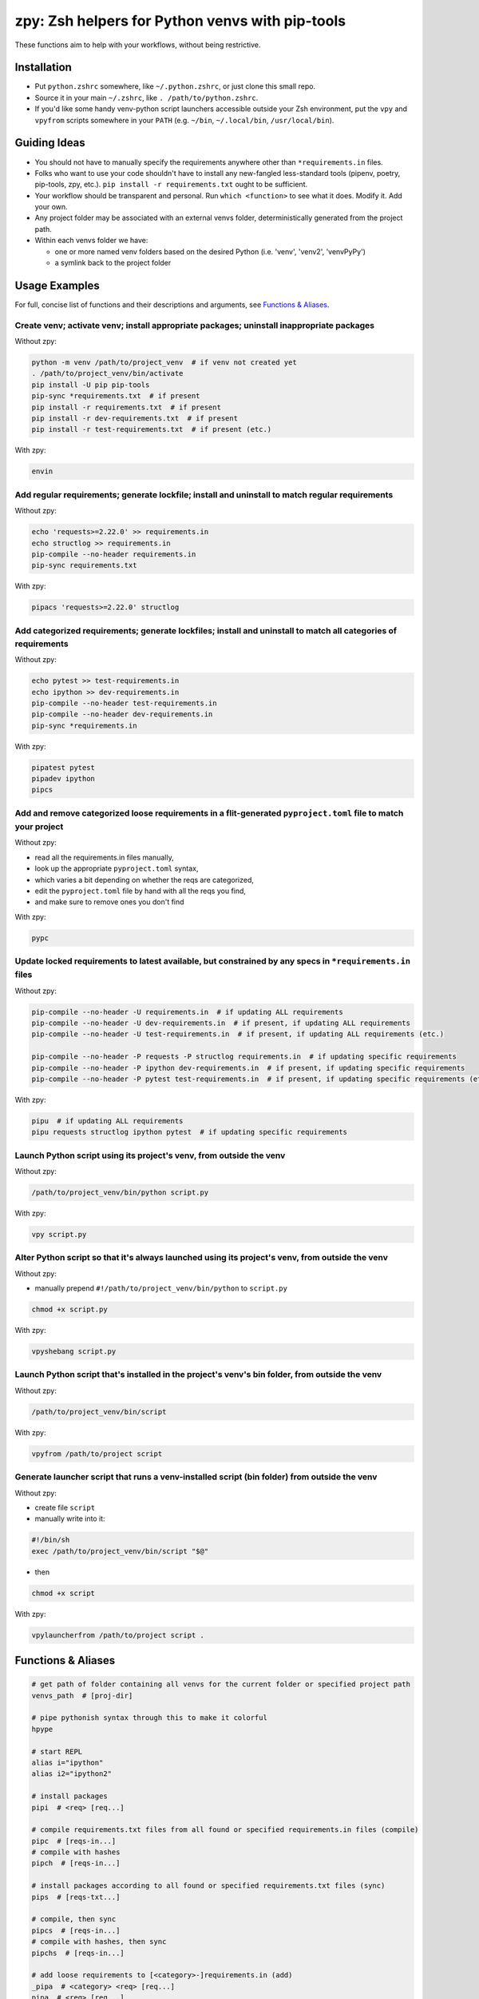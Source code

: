 ================================================
zpy: Zsh helpers for Python venvs with pip-tools
================================================

These functions aim to help with your workflows, without being restrictive.

.. image:: https://asciinema.org/a/hixMbnxd3fxi4kJxXe5OnBs4n.svg
   :target: https://asciinema.org/a/hixMbnxd3fxi4kJxXe5OnBs4n

Installation
------------

- Put ``python.zshrc`` somewhere, like ``~/.python.zshrc``, or just clone this small repo.
- Source it in your main ``~/.zshrc``, like ``. /path/to/python.zshrc``.
- If you'd like some handy venv-python script launchers accessible outside your Zsh environment, put the ``vpy`` and ``vpyfrom`` scripts somewhere in your ``PATH`` (e.g. ``~/bin``, ``~/.local/bin``, ``/usr/local/bin``).

Guiding Ideas
-------------

- You should not have to manually specify the requirements anywhere other than ``*requirements.in`` files.
- Folks who want to use your code shouldn't have to install any new-fangled less-standard tools (pipenv, poetry, pip-tools, zpy, etc.). ``pip install -r requirements.txt`` ought to be sufficient.
- Your workflow should be transparent and personal. Run ``which <function>`` to see what it does. Modify it. Add your own.
- Any project folder may be associated with an external venvs folder, deterministically generated from the project path.
- Within each venvs folder we have:

  + one or more named venv folders based on the desired Python (i.e. 'venv', 'venv2', 'venvPyPy')
  + a symlink back to the project folder

Usage Examples
--------------

For full, concise list of functions and their descriptions and arguments, see `Functions & Aliases`_.

Create venv; activate venv; install appropriate packages; uninstall inappropriate packages
``````````````````````````````````````````````````````````````````````````````````````````

Without zpy:

.. code-block:: bash

     python -m venv /path/to/project_venv  # if venv not created yet
     . /path/to/project_venv/bin/activate
     pip install -U pip pip-tools
     pip-sync *requirements.txt  # if present
     pip install -r requirements.txt  # if present
     pip install -r dev-requirements.txt  # if present
     pip install -r test-requirements.txt  # if present (etc.)

With zpy:

.. code-block:: bash

    envin

Add regular requirements; generate lockfile; install and uninstall to match regular requirements
````````````````````````````````````````````````````````````````````````````````````````````````

Without zpy:

.. code-block:: bash

    echo 'requests>=2.22.0' >> requirements.in
    echo structlog >> requirements.in
    pip-compile --no-header requirements.in
    pip-sync requirements.txt

With zpy:

.. code-block:: bash

    pipacs 'requests>=2.22.0' structlog

Add categorized requirements; generate lockfiles; install and uninstall to match all categories of requirements
```````````````````````````````````````````````````````````````````````````````````````````````````````````````

Without zpy:

.. code-block:: bash

    echo pytest >> test-requirements.in
    echo ipython >> dev-requirements.in
    pip-compile --no-header test-requirements.in
    pip-compile --no-header dev-requirements.in
    pip-sync *requirements.in

With zpy:

.. code-block:: bash

    pipatest pytest
    pipadev ipython
    pipcs

Add and remove categorized loose requirements in a flit-generated ``pyproject.toml`` file to match your project
```````````````````````````````````````````````````````````````````````````````````````````````````````````````

Without zpy:

- read all the requirements.in files manually,
- look up the appropriate ``pyproject.toml`` syntax,
- which varies a bit depending on whether the reqs are categorized,
- edit the ``pyproject.toml`` file by hand with all the reqs you find,
- and make sure to remove ones you don't find

With zpy:

.. code-block:: bash

    pypc

Update locked requirements to latest available, but constrained by any specs in ``*requirements.in`` files
``````````````````````````````````````````````````````````````````````````````````````````````````````````

Without zpy:

.. code-block:: bash

    pip-compile --no-header -U requirements.in  # if updating ALL requirements
    pip-compile --no-header -U dev-requirements.in  # if present, if updating ALL requirements
    pip-compile --no-header -U test-requirements.in  # if present, if updating ALL requirements (etc.)

    pip-compile --no-header -P requests -P structlog requirements.in  # if updating specific requirements
    pip-compile --no-header -P ipython dev-requirements.in  # if present, if updating specific requirements
    pip-compile --no-header -P pytest test-requirements.in  # if present, if updating specific requirements (etc.)

With zpy:

.. code-block:: bash

    pipu  # if updating ALL requirements
    pipu requests structlog ipython pytest  # if updating specific requirements

Launch Python script using its project's venv, from outside the venv
````````````````````````````````````````````````````````````````````

Without zpy:

.. code-block:: bash

    /path/to/project_venv/bin/python script.py

With zpy:

.. code-block:: bash

    vpy script.py

Alter Python script so that it's always launched using its project's venv, from outside the venv
`````````````````````````````````````````````````````````````````````````````````````````````````

Without zpy:

- manually prepend ``#!/path/to/project_venv/bin/python`` to ``script.py``

.. code-block:: bash

    chmod +x script.py

With zpy:

.. code-block:: bash

    vpyshebang script.py

Launch Python script that's installed in the project's venv's bin folder, from outside the venv
```````````````````````````````````````````````````````````````````````````````````````````````

Without zpy:

.. code-block:: bash

    /path/to/project_venv/bin/script

With zpy:

.. code-block:: bash

    vpyfrom /path/to/project script

Generate launcher script that runs a venv-installed script (bin folder) from outside the venv
`````````````````````````````````````````````````````````````````````````````````````````````

Without zpy:

- create file ``script``
- manually write into it:

.. code-block:: bash

    #!/bin/sh
    exec /path/to/project_venv/bin/script "$@"

- then

.. code-block:: bash

    chmod +x script

With zpy:

.. code-block:: bash

    vpylauncherfrom /path/to/project script .

Functions & Aliases
-------------------

.. code-block:: bash

  # get path of folder containing all venvs for the current folder or specified project path
  venvs_path  # [proj-dir]
  
  # pipe pythonish syntax through this to make it colorful
  hpype
  
  # start REPL
  alias i="ipython"
  alias i2="ipython2"
  
  # install packages
  pipi  # <req> [req...]
  
  # compile requirements.txt files from all found or specified requirements.in files (compile)
  pipc  # [reqs-in...]
  # compile with hashes
  pipch  # [reqs-in...]
  
  # install packages according to all found or specified requirements.txt files (sync)
  pips  # [reqs-txt...]
  
  # compile, then sync
  pipcs  # [reqs-in...]
  # compile with hashes, then sync
  pipchs  # [reqs-in...]
  
  # add loose requirements to [<category>-]requirements.in (add)
  _pipa  # <category> <req> [req...]
  pipa  # <req> [req...]
  pipabuild  # <req> [req...]
  pipadev  # <req> [req...]
  pipadoc  # <req> [req...]
  pipapublish  # <req> [req...]
  pipatest  # <req> [req...]
  
  # add to requirements.in and compile it to requirements.txt
  pipac  # <req> [req...]
  # add to requirements.in and compile it with hashes to requirements.txt
  pipach  # <req> [req...]
  # add to requirements.in and compile it to requirements.txt, then sync to that
  pipacs  # <req> [req...]
  # add to requirements.in and compile it with hashes to requirements.txt, then sync to that
  pipachs  # <req> [req...]
  
  # recompile *requirements.txt with upgraded versions of all or specified packages (upgrade)
  pipu  # [req...]
  # upgrade with hashes
  pipuh  # [req...]
  
  # upgrade, then sync
  pipus  # [req...]
  pipuhs  # [req...]
  
  # activate venv for the current folder and install requirements, creating venv if necessary
  _envin  # <venv-name> <venv-init-cmd> [reqs-txt...]
  envin  # [reqs-txt...]
  envin2  # [reqs-txt...]
  envinpypy  # [reqs-txt...]
  
  # activate without installing anything
  activate  # [proj-dir]
  activatefzf
  # deactivate
  envout
  
  # get path of python for the given script's folder's associated venv
  _whichvpy  # <venv-name> <script>
  whichvpy  # <script>
  
  # run script with its folder's associated venv
  _vpy  # <venv-name> <script> [script-arg...]
  vpy  # <script> [script-arg...]
  vpy2  # <script> [script-arg...]
  vpypy  # <script> [script-arg...]
  
  # prepend each script with a shebang for its folder's associated venv python
  # if vpy exists in the PATH, #!/path/to/vpy will be used instead
  # also ensure the script is executable
  _vpyshebang  # <venv-name> <script> [script...]
  vpyshebang  # <script> [script...]
  vpy2shebang  # <script> [script...]
  vpypyshebang  # <script> [script...]
  
  # run script from a given project folder's associated venv's bin folder
  _vpyfrom  # <venv-name> <proj-dir> <script-name> [script-arg...]
  vpyfrom  # <proj-dir> <script-name> [script-arg...]
  vpy2from  # <proj-dir> <script-name> [script-arg...]
  vpypyfrom  # <proj-dir> <script-name> [script-arg...]
  
  # generate an external launcher for a script in a given project folder's associated venv's bin folder
  vpylauncherfrom  # <proj-dir> <script-name> <launcher-dest>
  
  # delete venvs for project folders which no longer exist
  prunevenvs
  
  # inject loose requirements.in dependencies into pyproject.toml
  # run either from the folder housing pyproject.toml, or one below
  # to categorize, name files <category>-requirements.in
  pypc
  
  # get a new or existing sublime text project file for the working folder
  _get_sublp
  
  # specify the venv interpreter in a new or existing sublime text project file
  vpysublp
  
  # launch a new or existing sublime text project, setting venv interpreter
  sublp  # [subl-arg...]

Feedback welcome! Submit an issue here or reach me on Telegram__.

__ https://t.me/andykluger
